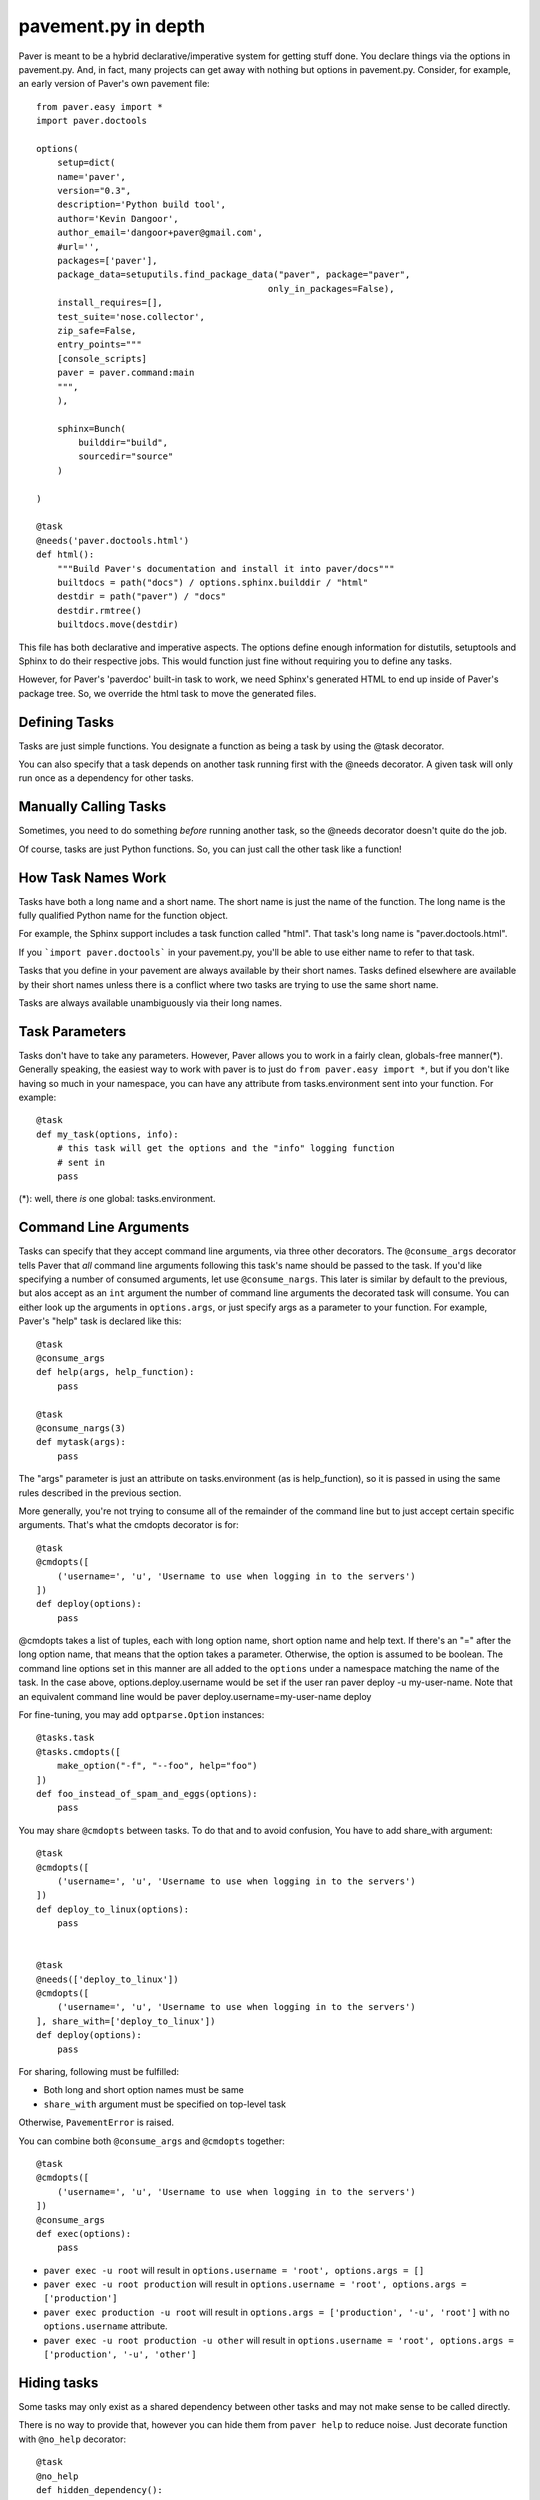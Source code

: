 .. _pavement:

pavement.py in depth
====================

Paver is meant to be a hybrid declarative/imperative system for getting stuff done.
You declare things via the options in pavement.py. And, in fact, many projects
can get away with nothing but options in pavement.py. Consider, for example,
an early version of Paver's own pavement file::
  
  from paver.easy import *
  import paver.doctools

  options(
      setup=dict(
      name='paver',
      version="0.3",
      description='Python build tool',
      author='Kevin Dangoor',
      author_email='dangoor+paver@gmail.com',
      #url='',
      packages=['paver'],
      package_data=setuputils.find_package_data("paver", package="paver",
                                              only_in_packages=False),
      install_requires=[],
      test_suite='nose.collector',
      zip_safe=False,
      entry_points="""
      [console_scripts]
      paver = paver.command:main
      """,
      ),
    
      sphinx=Bunch(
          builddir="build",
          sourcedir="source"
      )
    
  )

  @task
  @needs('paver.doctools.html')
  def html():
      """Build Paver's documentation and install it into paver/docs"""
      builtdocs = path("docs") / options.sphinx.builddir / "html"
      destdir = path("paver") / "docs"
      destdir.rmtree()
      builtdocs.move(destdir)


This file has both declarative and imperative aspects. The options define 
enough information for distutils, setuptools and Sphinx to do their
respective jobs. This would function just fine without requiring you
to define any tasks.

However, for Paver's 'paverdoc' built-in task to work, we need
Sphinx's generated HTML to end up inside of Paver's package tree.
So, we override the html task to move the generated files.

Defining Tasks
--------------

Tasks are just simple functions. You designate a function as being a
task by using the @task decorator.

You can also specify that a task depends on another task running
first with the @needs decorator. A given task will only run once
as a dependency for other tasks.

Manually Calling Tasks
----------------------

Sometimes, you need to do something `before` running another task, so
the @needs decorator doesn't quite do the job.

Of course, tasks are just Python functions. So, you can just call the
other task like a function! 

How Task Names Work
---------------------

Tasks have both a long name and a short name. The short name is just
the name of the function. The long name is the fully qualified Python
name for the function object.

For example, the Sphinx support includes a task function called "html".
That task's long name is "paver.doctools.html".

If you ```import paver.doctools``` in your pavement.py, you'll be able 
to use either name to refer to that task.

Tasks that you define in your pavement are always available by their
short names. Tasks defined elsewhere are available by their short names
unless there is a conflict where two tasks are trying to use the same
short name.

Tasks are always available unambiguously via their long names.

Task Parameters
---------------

Tasks don't have to take any parameters. However, Paver allows you to work
in a fairly clean, globals-free manner(*). Generally speaking, the easiest way
to work with paver is to just do ``from paver.easy import *``, but if you
don't like having so much in your namespace, you can have any attribute
from tasks.environment sent into your function. For example::

    @task
    def my_task(options, info):
        # this task will get the options and the "info" logging function
        # sent in
        pass

(*): well, there *is* one global: tasks.environment.
  
Command Line Arguments
----------------------

Tasks can specify that they accept command line arguments, via three
other decorators. The ``@consume_args`` decorator tells Paver that *all*
command line arguments following this task's name should be passed to the
task. If you'd like specifying a number of consumed arguments, let use
``@consume_nargs``. This later is similar by default to the previous,
but alos accept as an ``int`` argument the number of command line arguments
the decorated task will consume.
You can either look up the arguments in ``options.args``, or just
specify args as a parameter to your function. For example, Paver's "help"
task is declared like this::

    @task
    @consume_args
    def help(args, help_function):
        pass

    @task
    @consume_nargs(3)
    def mytask(args):
        pass

The "args" parameter is just an attribute on tasks.environment (as is
help_function), so it is passed in using the same rules described in the
previous section.

.. versionadded:: 1.1.0
    ``@consume_nargs`` decorator superseeds ``@consume_args``,
    and optionally accepts an ``int`` as argument: the number of command line
    argument the decorated task will consume.

More generally, you're not trying to consume all of the remainder of the
command line but to just accept certain specific arguments. That's what
the cmdopts decorator is for::

    @task
    @cmdopts([
        ('username=', 'u', 'Username to use when logging in to the servers')
    ])
    def deploy(options):
        pass

@cmdopts takes a list of tuples, each with long option name, short option name
and help text. If there's an "=" after the long option name, that means
that the option takes a parameter. Otherwise, the option is assumed to be
boolean. The command line options set in this manner are all added to
the ``options`` under a namespace matching the name of the task. In the
case above, options.deploy.username would be set if the user ran
paver deploy -u my-user-name. Note that an equivalent command line would be
paver deploy.username=my-user-name deploy

For fine-tuning, you may add ``optparse.Option`` instances::

    @tasks.task
    @tasks.cmdopts([
        make_option("-f", "--foo", help="foo")
    ])
    def foo_instead_of_spam_and_eggs(options):
        pass


You may share ``@cmdopts`` between tasks. To do that and to avoid confusion,
You have to add share_with argument::

    @task
    @cmdopts([
        ('username=', 'u', 'Username to use when logging in to the servers')
    ])
    def deploy_to_linux(options):
        pass


    @task
    @needs(['deploy_to_linux'])
    @cmdopts([
        ('username=', 'u', 'Username to use when logging in to the servers')
    ], share_with=['deploy_to_linux'])
    def deploy(options):
        pass


For sharing, following must be fulfilled:

* Both long and short option names must be same
* ``share_with`` argument must be specified on top-level task

Otherwise, ``PavementError`` is raised.

You can combine both ``@consume_args`` and ``@cmdopts`` together::

    @task
    @cmdopts([
        ('username=', 'u', 'Username to use when logging in to the servers')
    ])
    @consume_args
    def exec(options):
        pass


* ``paver exec -u root`` will result in ``options.username = 'root', options.args = []``
* ``paver exec -u root production`` will result in ``options.username = 'root', options.args = ['production']``
* ``paver exec production -u root`` will result in ``options.args = ['production', '-u', 'root']`` with no ``options.username`` attribute.
* ``paver exec -u root production -u other`` will result in ``options.username = 'root', options.args = ['production', '-u', 'other']``

Hiding tasks
---------------

Some tasks may only exist as a shared dependency between other tasks and may not
make sense to be called directly.

There is no way to provide that, however you can hide them from ``paver help``
to reduce noise. Just decorate function with ``@no_help`` decorator::

    @task
    @no_help
    def hidden_dependency():
        pass

Of course, this should not be used usually. If task is not to be called at all,
why not just make them a g'old function?

More complex dependencies
--------------------------

``@needs`` might not cover all your needs. For example, depending on argument
or environment, you might decide to call an appropriate task in the middle of
another one.

There are two key options for fixing that:

#. ``@might_call`` decorator, which indicates that task might invoke ``call_task`` on one or more of the specified tasks. This allows you to provide command line options to task that might be called (it is inserted in dependency chain)::

    @task
    @cmdopts([
        ('username=', 'u', 'Whom to greet')
    ], share_with=['deploy_to_linux'])
    def say_hello(options):
        if not hasattr(options, "username"):
            print 'SPAM'
        else:
            print 'Hello, my dear user %s' % options.username


    @task
    @might_call('say_hello')
    def greet_user(options):
        setup_environment()

        call_task('say_hello')

        do_cleanup()

#. Providing options and arguments to another tasks directly.
   Options are provided with final assigned value::

    @task
    @cmdopts([
        ('long-username=', 'u', 'Whom to greet')
    ], share_with=['deploy_to_linux'])
    def say_hello(options):
        if not hasattr(options, "username"):
            print 'SPAM'
        else:
            print 'Hello, my dear user %s' % options.long_username


    @task
    def greet_user(options):
        call_task('say_hello', options={
            'long_username' : 'Kitty'
        })

Console arguments (args) should be passed as in console::

    @task
    @consume_args
    def say_hello(args):
        print 'Hello to ALL the users: %s' % ', '.join(args)


    @task
    def greet_user(options):
        call_task('say_hello', args = [
            'Arthur Pewtey',
            'The Reverend Arthur Belling',
        ])

